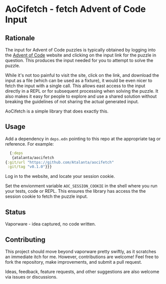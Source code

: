* AoCifetch - fetch Advent of Code Input

** Rationale

The input for Advent of Code puzzles is typically obtained by logging
into the [[https://adventofcode][Advent of Code]] website and clicking on the input link for the
puzzle in question.  This produces the input needed for you to attempt
to solve the puzzle.

While it's not too painful to visit the site, click on the link, and
download the input as a file (which can be used as a fixture), it
would be even nicer to fetch the input with a single call.  This
allows east access to the input directly in a REPL or for subsequent
processing when solving the puzzle.  It also makes it easy for people
to explore and use a shared solution without breaking the guidelines
of not sharing the actual generated input.

AoCifetch is a simple library that does exactly this.

** Usage

Add a dependency in =deps.edn= pointing to this repo at the
appropriate tag or reference.  For example:

#+begin_src clojure
      {:deps
       {atalanta/aocifetch
	{:git/url "https://github.com/Atalanta/aocifetch"
	 :git/tag "v0.1.0"}}}
#+end_src

Log in to the website, and locate your session cookie.

Set the envionment variable =AOC_SESSION_COOKIE= in the shell where
you run your tests, code or REPL.  This ensures the library has access
the the session cookie to fetch the puzzle input.

** Status

Vaporware - idea captured, no code written.

** Contributing

This project should move beyond vaporware pretty swiftly, as it
scratches an immediate itch for me. However, contributions are
welcome! Feel free to fork the repository, make improvements, and
submit a pull request.

Ideas, feedback, feature requests, and other suggestions are also
welcome via issues or discussions.
